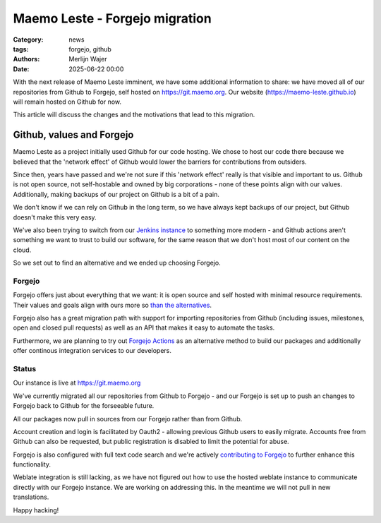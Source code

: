 Maemo Leste - Forgejo migration
###############################

:Category: news
:tags: forgejo, github
:authors: Merlijn Wajer
:date: 2025-06-22 00:00

With the next release of Maemo Leste imminent, we have some additional
information to share: we have moved all of our repositories from Github to
Forgejo, self hosted on https://git.maemo.org. Our website
(https://maemo-leste.github.io) will remain hosted on Github for now.

This article will discuss the changes and the motivations that lead to this
migration.


==========================
Github, values and Forgejo
==========================

Maemo Leste as a project initially used Github for our code hosting. We chose
to host our code there because we believed that the 'network effect' of Github
would lower the barriers for contributions from outsiders.

Since then, years have passed and we're not sure if this 'network effect' really
is that visible and important to us. Github is not open source, not
self-hostable and owned by big corporations - none of these points align with
our values. Additionally, making backups of our project on Github is a bit of a
pain.

We don't know if we can rely on Github in the long term, so we have always
kept backups of our project, but Github doesn't make this very easy.

We've also been trying to switch from our `Jenkins instance
<https://phoenix.maemo.org>`_ to something more modern - and Github actions
aren't something we want to trust to build our software, for the same reason
that we don't host most of our content on the cloud.

So we set out to find an alternative and we ended up choosing Forgejo.

Forgejo
=======

Forgejo offers just about everything that we want: it is open source and self
hosted with minimal resource requirements. Their values and goals align with
ours more so `than the alternatives <https://forgejo.org/compare/>`_.

Forgejo also has a great migration path with support for importing repositories
from Github (including issues, milestones, open and closed pull requests) as
well as an API that makes it easy to automate the tasks.

Furthermore, we are planning to try out `Forgejo Actions
<https://forgejo.org/docs/latest/user/actions/>`_ as an alternative method to
build our packages and additionally offer continous integration services to our
developers.

Status
======

Our instance is live at https://git.maemo.org

We've currently migrated all our repositories from Github to Forgejo - and our
Forgejo is set up to push an changes to Forgejo back to Github for the
forseeable future.

All our packages now pull in sources from our Forgejo rather than from Github.

Account creation and login is facilitated by Oauth2 - allowing previous Github
users to easily migrate. Accounts free from Github can also be requested, but
public registration is disabled to limit the potential for abuse.

Forgejo is also configured with full text code search and we're actively
`contributing to Forgejo <https://codeberg.org/forgejo/forgejo/pulls/8106>`_ to further enhance this functionality.

Weblate integration is still lacking, as we have not figured out how to use the
hosted weblate instance to communicate directly with our Forgejo instance. We
are working on addressing this. In the meantime we will not pull in new
translations.

Happy hacking!
